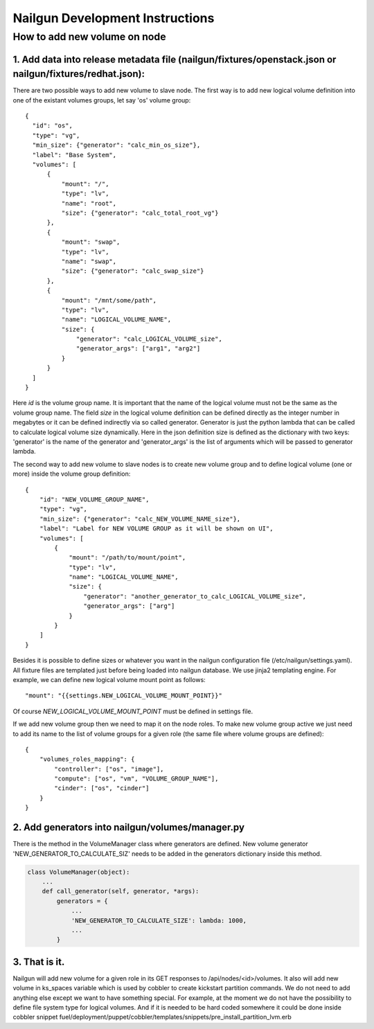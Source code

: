 Nailgun Development Instructions
================================

How to add new volume on node
-----------------------------

1. Add data into release metadata file (nailgun/fixtures/openstack.json or nailgun/fixtures/redhat.json):
+++++++++++++++++++++++++++++++++++++++++++++++++++++++++++++++++++++++++++++++++++++++++++++++++++++++++

There are two possible ways to add new volume to slave node. The first way is to add new logical volume definition into one of the existant volumes groups, let say 'os' volume group::

  {
    "id": "os",
    "type": "vg",
    "min_size": {"generator": "calc_min_os_size"},
    "label": "Base System",
    "volumes": [
        {
            "mount": "/",
            "type": "lv",
            "name": "root",
            "size": {"generator": "calc_total_root_vg"}
        },
        {
            "mount": "swap",
            "type": "lv",
            "name": "swap",
            "size": {"generator": "calc_swap_size"}
        },
        {
            "mount": "/mnt/some/path",
            "type": "lv",
            "name": "LOGICAL_VOLUME_NAME",
            "size": {
                "generator": "calc_LOGICAL_VOLUME_size",
                "generator_args": ["arg1", "arg2"]
            }
        }
    ]
  }

Here *id* is the volume group name. It is important that the name of the logical volume must not be the same as the volume group name. The field *size* in the logical volume definition can be defined directly as the integer number in megabytes or it can be defined indirectly via so called generator. Generator is just the python lambda that can be called to calculate logical volume size dynamically. Here in the json definition size is defined as the dictionary with two keys: 'generator' is the name of the generator and 'generator_args' is the list of arguments which will be passed to generator lambda.

The second way to add new volume to slave nodes is to create new volume group and to define logical volume (one or more) inside the volume group definition::

    {
        "id": "NEW_VOLUME_GROUP_NAME",
        "type": "vg",
        "min_size": {"generator": "calc_NEW_VOLUME_NAME_size"},
        "label": "Label for NEW VOLUME GROUP as it will be shown on UI",
        "volumes": [
            {
                "mount": "/path/to/mount/point",
                "type": "lv",
                "name": "LOGICAL_VOLUME_NAME",
                "size": {
                    "generator": "another_generator_to_calc_LOGICAL_VOLUME_size",
                    "generator_args": ["arg"]
                }
            }
        ]
    }

Besides it is possible to define sizes or whatever you want in the nailgun configuration file (/etc/nailgun/settings.yaml). All fixture files are templated just before being loaded into nailgun database. We use jinja2 templating engine. For example, we can define new logical volume mount point as follows::

    "mount": "{{settings.NEW_LOGICAL_VOLUME_MOUNT_POINT}}"

Of course *NEW_LOGICAL_VOLUME_MOUNT_POINT* must be defined in settings file.

If we add new volume group then we need to map it on the node roles. To make new volume group active we just need to add its name to the list of volume groups for a given role (the same file where volume groups are defined)::

    {
        "volumes_roles_mapping": {
            "controller": ["os", "image"],
            "compute": ["os", "vm", "VOLUME_GROUP_NAME"],
            "cinder": ["os", "cinder"]
        }
    }


2. Add generators into nailgun/volumes/manager.py
+++++++++++++++++++++++++++++++++++++++++++++++++

There is the method in the VolumeManager class where generators are defined. New volume generator 'NEW_GENERATOR_TO_CALCULATE_SIZ' needs to be added in the generators dictionary inside this method.

.. code-block:: python

    class VolumeManager(object):
        ...
        def call_generator(self, generator, *args):
            generators = {
                ...
                'NEW_GENERATOR_TO_CALCULATE_SIZE': lambda: 1000,
                ...
            }

3. That is it.
++++++++++++++

Nailgun will add new volume for a given role in its GET responses to /api/nodes/<id>/volumes. It also will add new volume in ks_spaces variable which is used by cobbler to create kickstart partition commands. We do not need to add anything else except we want to have something special. For example, at the moment we do not have the possibility to define file system type for logical volumes. And if it is needed to be hard coded somewhere it could be done inside cobbler snippet fuel/deployment/puppet/cobbler/templates/snippets/pre_install_partition_lvm.erb
